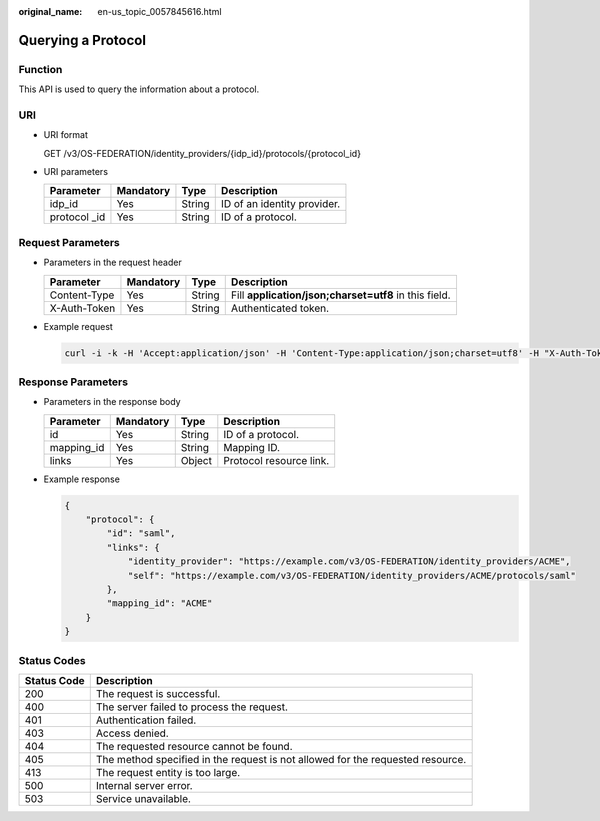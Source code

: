 :original_name: en-us_topic_0057845616.html

.. _en-us_topic_0057845616:

Querying a Protocol
===================

Function
--------

This API is used to query the information about a protocol.

URI
---

-  URI format

   GET /v3/OS-FEDERATION/identity_providers/{idp_id}/protocols/{protocol_id}

-  URI parameters

   ============= ========= ====== ===========================
   Parameter     Mandatory Type   Description
   ============= ========= ====== ===========================
   idp_id        Yes       String ID of an identity provider.
   protocol \_id Yes       String ID of a protocol.
   ============= ========= ====== ===========================

Request Parameters
------------------

-  Parameters in the request header

   +--------------+-----------+--------+-------------------------------------------------------+
   | Parameter    | Mandatory | Type   | Description                                           |
   +==============+===========+========+=======================================================+
   | Content-Type | Yes       | String | Fill **application/json;charset=utf8** in this field. |
   +--------------+-----------+--------+-------------------------------------------------------+
   | X-Auth-Token | Yes       | String | Authenticated token.                                  |
   +--------------+-----------+--------+-------------------------------------------------------+

-  Example request

   .. code-block::

      curl -i -k -H 'Accept:application/json' -H 'Content-Type:application/json;charset=utf8' -H "X-Auth-Token:$token" -X GET https://sample.domain.com/v3/OS-FEDERATION/identity_providers/ACME/protocols/saml

Response Parameters
-------------------

-  Parameters in the response body

   ========== ========= ====== =======================
   Parameter  Mandatory Type   Description
   ========== ========= ====== =======================
   id         Yes       String ID of a protocol.
   mapping_id Yes       String Mapping ID.
   links      Yes       Object Protocol resource link.
   ========== ========= ====== =======================

-  Example response

   .. code-block::

      {
          "protocol": {
              "id": "saml",
              "links": {
                  "identity_provider": "https://example.com/v3/OS-FEDERATION/identity_providers/ACME",
                  "self": "https://example.com/v3/OS-FEDERATION/identity_providers/ACME/protocols/saml"
              },
              "mapping_id": "ACME"
          }
      }

Status Codes
------------

+-------------+--------------------------------------------------------------------------------+
| Status Code | Description                                                                    |
+=============+================================================================================+
| 200         | The request is successful.                                                     |
+-------------+--------------------------------------------------------------------------------+
| 400         | The server failed to process the request.                                      |
+-------------+--------------------------------------------------------------------------------+
| 401         | Authentication failed.                                                         |
+-------------+--------------------------------------------------------------------------------+
| 403         | Access denied.                                                                 |
+-------------+--------------------------------------------------------------------------------+
| 404         | The requested resource cannot be found.                                        |
+-------------+--------------------------------------------------------------------------------+
| 405         | The method specified in the request is not allowed for the requested resource. |
+-------------+--------------------------------------------------------------------------------+
| 413         | The request entity is too large.                                               |
+-------------+--------------------------------------------------------------------------------+
| 500         | Internal server error.                                                         |
+-------------+--------------------------------------------------------------------------------+
| 503         | Service unavailable.                                                           |
+-------------+--------------------------------------------------------------------------------+
